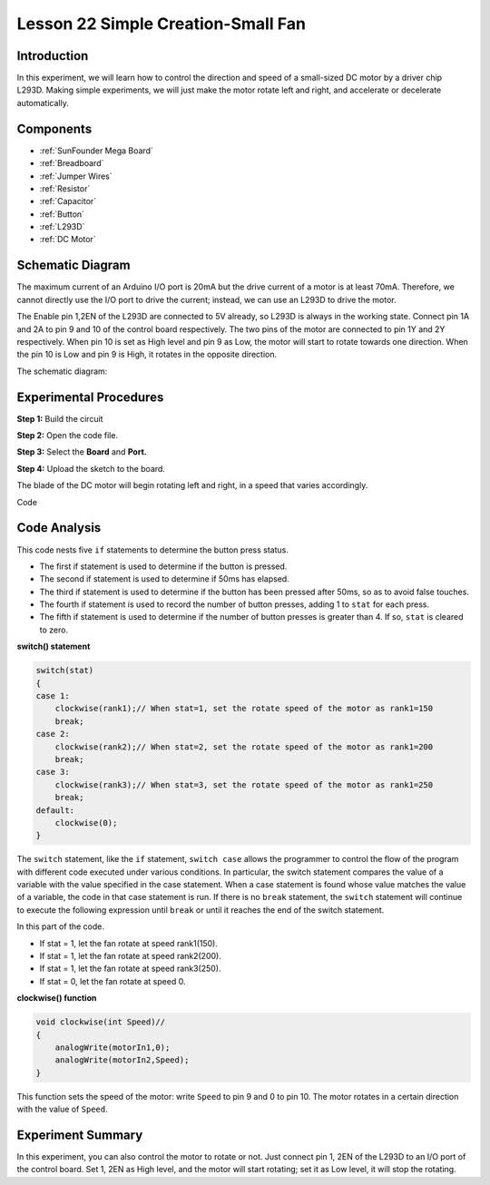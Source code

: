 .. _fan_mega:


Lesson 22 Simple Creation-Small Fan
====================================

Introduction
---------------------

In this experiment, we will learn how to control the direction and speed
of a small-sized DC motor by a driver chip L293D. Making simple
experiments, we will just make the motor rotate left and right, and
accelerate or decelerate automatically.

Components
---------------

.. image:: media_mega2560/mega35.png
    :align: center


* :ref:`SunFounder Mega Board`
* :ref:`Breadboard`
* :ref:`Jumper Wires`
* :ref:`Resistor`
* :ref:`Capacitor`
* :ref:`Button`
* :ref:`L293D`
* :ref:`DC Motor`

Schematic Diagram
------------------------

The maximum current of an Arduino I/O port is 20mA but the drive current
of a motor is at least 70mA. Therefore, we cannot directly use the I/O
port to drive the current; instead, we can use an L293D to drive the
motor.


The Enable pin 1,2EN of the L293D are connected to 5V
already, so L293D is always in the working state. Connect pin 1A and 2A
to pin 9 and 10 of the control board respectively. The two pins of the
motor are connected to pin 1Y and 2Y respectively. When pin 10 is set as
High level and pin 9 as Low, the motor will start to rotate towards one
direction. When the pin 10 is Low and pin 9 is High, it rotates in the
opposite direction.

The schematic diagram:

.. image:: media_mega2560/image239.png
   :align: center



Experimental Procedures
-------------------------------

**Step 1:** Build the circuit

.. image:: media_mega2560/image240.png

**Step 2:** Open the code file.

**Step 3:** Select the **Board** and **Port.**

**Step 4:** Upload the sketch to the board.

The blade of the DC motor will begin rotating left and right, in a speed
that varies accordingly.

.. image:: media_mega2560/image241.jpeg

Code

.. raw:: html

   <iframe src=https://create.arduino.cc/editor/sunfounder01/8eadc5e2-3cb8-466f-8b7b-b14f4b4c0dd1/preview?embed style="height:510px;width:100%;margin:10px 0" frameborder=0></iframe>

Code Analysis
--------------------
This code nests five ``if`` statements to determine the button press status.

* The first if statement is used to determine if the button is pressed.
* The second if statement is used to determine if 50ms has elapsed.
* The third if statement is used to determine if the button has been pressed after 50ms, so as to avoid false touches.
* The fourth if statement is used to record the number of button presses, adding 1 to ``stat`` for each press.
* The fifth if statement is used to determine if the number of button presses is greater than 4. If so, ``stat`` is cleared to zero.


**switch() statement**

.. code-block:: arduino

    switch(stat)
    {
    case 1:
        clockwise(rank1);// When stat=1, set the rotate speed of the motor as rank1=150
        break;
    case 2:
        clockwise(rank2);// When stat=2, set the rotate speed of the motor as rank1=200
        break;
    case 3:
        clockwise(rank3);// When stat=3, set the rotate speed of the motor as rank1=250
        break;
    default:
        clockwise(0);
    }

The ``switch`` statement, like the ``if`` statement, ``switch case`` allows the programmer to control the flow of the program with different code executed under various conditions. In particular, the switch statement compares the value of a variable with the value specified in the case statement. When a case statement is found whose value matches the value of a variable, the code in that case statement is run.
If there is no ``break`` statement, the ``switch`` statement will continue to execute the following expression until ``break`` or until it reaches the end of the switch statement.

In this part of the code.

* If stat = 1, let the fan rotate at speed rank1(150).
* If stat = 1, let the fan rotate at speed rank2(200).
* If stat = 1, let the fan rotate at speed rank3(250).
* If stat = 0, let the fan rotate at speed 0.


**clockwise() function**

.. code-block:: arduino

    void clockwise(int Speed)//
    {
        analogWrite(motorIn1,0);
        analogWrite(motorIn2,Speed);
    }

This function sets the speed of the motor: write ``Speed`` to pin 9 and 0 to pin 10. The motor rotates in a certain direction with the value of ``Speed``.

Experiment Summary
-----------------------

In this experiment, you can also control the motor to rotate or not.
Just connect pin 1, 2EN of the L293D to an I/O port of the control
board. Set 1, 2EN as High level, and the motor will start rotating; set
it as Low level, it will stop the rotating.